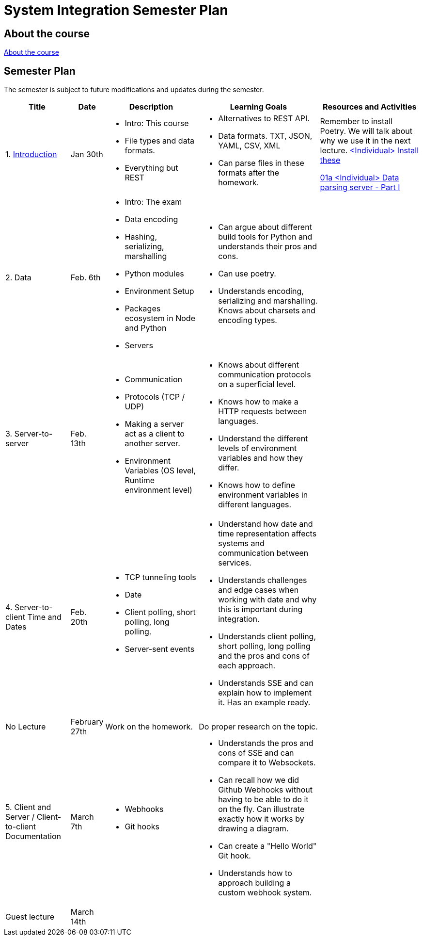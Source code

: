 = System Integration Semester Plan

== About the course

link:00._Course_Material/00._Meta_Course_Material/about_the_course.md[About the course]

// link:00._Course_Material/00._Meta_Course_Material/about_the_exam.md[About the exam]


== Semester Plan

The semester is subject to future modifications and updates during the semester.

[width="100%",cols="16%,8%,23%,30%,25%",options="header",]
|===
| Title | Date | Description | Learning Goals | Resources and Activities

| 1.  link:00._Course_Material/02._Slides/01._Introduction/01._introduction.md[Introduction]
| Jan 30th
a|
* Intro: This course
* File types and data formats.
* Everything but REST
a|
* Alternatives to REST API.
* Data formats. TXT, JSON, YAML, CSV, XML
* Can parse files in these formats after the homework.
a|
Remember to install Poetry. We will talk about why we use it in the next lecture.
link:00._Course_Material/01._Assignments/01._Introduction_Data_Formats/00._Install.md[<Individual> Install these]

link:00._Course_Material/01._Assignments/01._Introduction_Data_Formats/01a._Data_parsing_server_Part_I.md[01a <Individual> Data parsing server - Part I]

| 2. Data
| Feb. 6th
a|
* Intro: The exam
* Data encoding
* Hashing, serializing, marshalling
* Python modules
* Environment Setup
* Packages ecosystem in Node and Python
* Servers
a|
* Can argue about different build tools for Python and understands their pros and cons.
* Can use poetry.
* Understands encoding, serializing and marshalling. Knows about charsets and encoding types.
a|
// link:00._Course_Material/01._Assignments/02._Data/00._Serialize_Marshall_data.md[00 <Optional/Individaul> Serialize / Marshall data]

// link:00._Course_Material/01._Assignments/02._Data/00._Data_parsing_server_Part_II.md[00 <Individual> Data format translation servers - Part II]


| 3. 
Server-to-server
| Feb. 13th
a|
* Communication
* Protocols (TCP / UDP)
* Making a server act as a client to another server.
* Environment Variables (OS level, Runtime environment level)
a|
* Knows about different communication protocols on a superficial level.
* Knows how to make a HTTP requests between languages.
* Understand the different levels of environment variables and how they differ.
* Knows how to define environment variables in different languages.
a|
// link:00._Course_Material/01._Assignments/03._Server_to_server_Real-time_communication_Part_I/03a._Data_parsing_server_Part_III.md[03a <Individual> Data parsing server - Part II]

| 4. 
Server-to-client 
Time and Dates
| Feb. 20th
a|
* TCP tunneling tools
* Date
* Client polling, short polling, long polling.
* Server-sent events
// * link:00._Course_Material/02._Slides/infographics/Webhooks.md[Webhooks]
a|
* Understand how date and time representation affects systems and communication between services.
* Understands challenges and edge cases when working with date and why this is important during integration.
* Understands client polling, short polling, long polling and the pros and cons of each approach.
* Understands SSE and can explain how to implement it. Has an example ready.
a|
// link:00._Course_Material/01._Assignments/04._Real-time_communication_Part_II/04a._SSE_example.md[04a <Individual> SSE example]

// link:00._Course_Material/01._Assignments/04._Real-time_communication_Part_II/04b._Database_granular_data_access.md[04b <Pair> Database granular access]



| No Lecture
| February 27th
| Work on the homework.
| Do proper research on the topic.
| 

| 5. 
Client and Server / Client-to-client
Documentation
| March 7th
a|
* Webhooks
* Git hooks
a|
* Understands the pros and cons of SSE and can compare it to Websockets.
* Can recall how we did Github Webhooks without having to be able to do it on the fly. Can illustrate exactly how it works by drawing a diagram.
* Can create a "Hello World" Git hook. 
* Understands how to approach building a custom webhook system.
a|
// link:00._Course_Material/01._Assignments/05._Real-time_communication_Part_III/05a._Expose_and_integrate_with_a_webhook_system.md[05a <Pair> Expose and integrate with a webhook system]

// link:https://www.youtube.com/watch?v=pRS9LRBgjYg[Resource: Video on OpenAPI]

| Guest lecture
| March 14th
| 
| 
| 


|===
